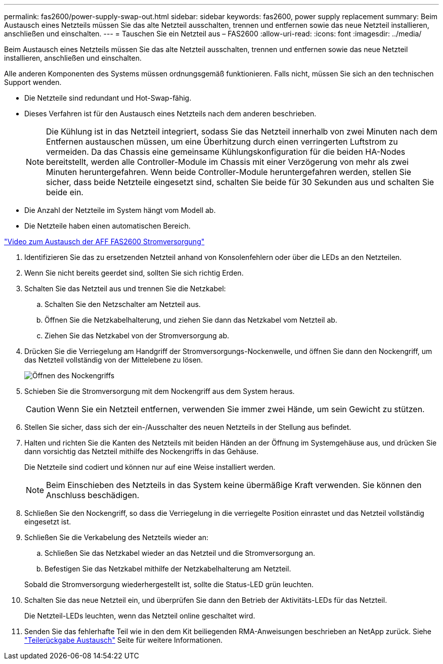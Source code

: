 ---
permalink: fas2600/power-supply-swap-out.html 
sidebar: sidebar 
keywords: fas2600, power supply replacement 
summary: Beim Austausch eines Netzteils müssen Sie das alte Netzteil ausschalten, trennen und entfernen sowie das neue Netzteil installieren, anschließen und einschalten. 
---
= Tauschen Sie ein Netzteil aus – FAS2600
:allow-uri-read: 
:icons: font
:imagesdir: ../media/


[role="lead"]
Beim Austausch eines Netzteils müssen Sie das alte Netzteil ausschalten, trennen und entfernen sowie das neue Netzteil installieren, anschließen und einschalten.

Alle anderen Komponenten des Systems müssen ordnungsgemäß funktionieren. Falls nicht, müssen Sie sich an den technischen Support wenden.

* Die Netzteile sind redundant und Hot-Swap-fähig.
* Dieses Verfahren ist für den Austausch eines Netzteils nach dem anderen beschrieben.
+

NOTE: Die Kühlung ist in das Netzteil integriert, sodass Sie das Netzteil innerhalb von zwei Minuten nach dem Entfernen austauschen müssen, um eine Überhitzung durch einen verringerten Luftstrom zu vermeiden. Da das Chassis eine gemeinsame Kühlungskonfiguration für die beiden HA-Nodes bereitstellt, werden alle Controller-Module im Chassis mit einer Verzögerung von mehr als zwei Minuten heruntergefahren. Wenn beide Controller-Module heruntergefahren werden, stellen Sie sicher, dass beide Netzteile eingesetzt sind, schalten Sie beide für 30 Sekunden aus und schalten Sie beide ein.

* Die Anzahl der Netzteile im System hängt vom Modell ab.
* Die Netzteile haben einen automatischen Bereich.


link:https://youtu.be/fTOMwENNi9M["Video zum Austausch der AFF FAS2600 Stromversorgung"^]

. Identifizieren Sie das zu ersetzenden Netzteil anhand von Konsolenfehlern oder über die LEDs an den Netzteilen.
. Wenn Sie nicht bereits geerdet sind, sollten Sie sich richtig Erden.
. Schalten Sie das Netzteil aus und trennen Sie die Netzkabel:
+
.. Schalten Sie den Netzschalter am Netzteil aus.
.. Öffnen Sie die Netzkabelhalterung, und ziehen Sie dann das Netzkabel vom Netzteil ab.
.. Ziehen Sie das Netzkabel von der Stromversorgung ab.


. Drücken Sie die Verriegelung am Handgriff der Stromversorgungs-Nockenwelle, und öffnen Sie dann den Nockengriff, um das Netzteil vollständig von der Mittelebene zu lösen.
+
image::../media/drw_2600_psu_repl_animated_gif.png[Öffnen des Nockengriffs]

. Schieben Sie die Stromversorgung mit dem Nockengriff aus dem System heraus.
+

CAUTION: Wenn Sie ein Netzteil entfernen, verwenden Sie immer zwei Hände, um sein Gewicht zu stützen.

. Stellen Sie sicher, dass sich der ein-/Ausschalter des neuen Netzteils in der Stellung aus befindet.
. Halten und richten Sie die Kanten des Netzteils mit beiden Händen an der Öffnung im Systemgehäuse aus, und drücken Sie dann vorsichtig das Netzteil mithilfe des Nockengriffs in das Gehäuse.
+
Die Netzteile sind codiert und können nur auf eine Weise installiert werden.

+

NOTE: Beim Einschieben des Netzteils in das System keine übermäßige Kraft verwenden. Sie können den Anschluss beschädigen.

. Schließen Sie den Nockengriff, so dass die Verriegelung in die verriegelte Position einrastet und das Netzteil vollständig eingesetzt ist.
. Schließen Sie die Verkabelung des Netzteils wieder an:
+
.. Schließen Sie das Netzkabel wieder an das Netzteil und die Stromversorgung an.
.. Befestigen Sie das Netzkabel mithilfe der Netzkabelhalterung am Netzteil.


+
Sobald die Stromversorgung wiederhergestellt ist, sollte die Status-LED grün leuchten.

. Schalten Sie das neue Netzteil ein, und überprüfen Sie dann den Betrieb der Aktivitäts-LEDs für das Netzteil.
+
Die Netzteil-LEDs leuchten, wenn das Netzteil online geschaltet wird.

. Senden Sie das fehlerhafte Teil wie in den dem Kit beiliegenden RMA-Anweisungen beschrieben an NetApp zurück. Siehe https://mysupport.netapp.com/site/info/rma["Teilerückgabe  Austausch"^] Seite für weitere Informationen.


